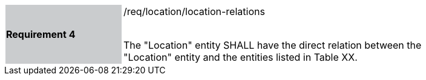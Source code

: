[width="90%",cols="2,6"]
|===
|*Requirement 4* {set:cellbgcolor:#CACCCE}|/req/location/location-relations +
 +

The "Location" entity SHALL have the direct relation between the "Location" entity and the entities listed in Table XX. {set:cellbgcolor:#FFFFFF}
|===
